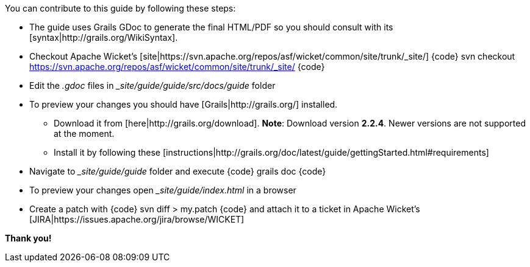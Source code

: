 You can contribute to this guide by following these steps:

* The guide uses Grails GDoc to generate the final HTML/PDF so you should consult with its [syntax|http://grails.org/WikiSyntax].

* Checkout Apache Wicket's [site|https://svn.apache.org/repos/asf/wicket/common/site/trunk/_site/] 
{code}
svn checkout https://svn.apache.org/repos/asf/wicket/common/site/trunk/_site/
{code}

* Edit the _.gdoc_ files in __site/guide/guide/src/docs/guide_ folder 

* To preview your changes you should have [Grails|http://grails.org/] installed.
** Download it from [here|http://grails.org/download]. 
*Note*: Download version *2.2.4*. Newer versions are not supported at the moment.
** Install it by following these [instructions|http://grails.org/doc/latest/guide/gettingStarted.html#requirements]

* Navigate to __site/guide/guide_ folder and execute
{code}
grails doc
{code}

* To preview your changes open __site/guide/index.html_ in a browser

* Create a patch with 
{code}
svn diff > my.patch
{code}
and attach it to a ticket in Apache Wicket's [JIRA|https://issues.apache.org/jira/browse/WICKET]

*Thank you!*
